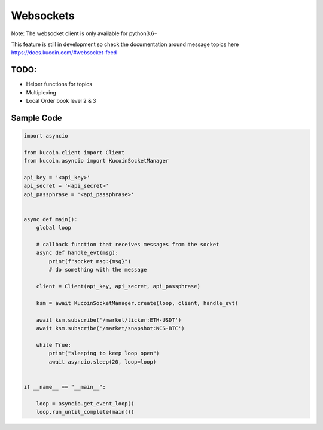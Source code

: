 Websockets
==========

Note: The websocket client is only available for python3.6+

This feature is still in development so check the documentation around message topics here
https://docs.kucoin.com/#websocket-feed


TODO:
-----

- Helper functions for topics
- Multiplexing
- Local Order book level 2 & 3


Sample Code
-----------

.. code:: python

    import asyncio

    from kucoin.client import Client
    from kucoin.asyncio import KucoinSocketManager

    api_key = '<api_key>'
    api_secret = '<api_secret>'
    api_passphrase = '<api_passphrase>'


    async def main():
        global loop

        # callback function that receives messages from the socket
        async def handle_evt(msg):
            print(f"socket msg:{msg}")
            # do something with the message

        client = Client(api_key, api_secret, api_passphrase)

        ksm = await KucoinSocketManager.create(loop, client, handle_evt)

        await ksm.subscribe('/market/ticker:ETH-USDT')
        await ksm.subscribe('/market/snapshot:KCS-BTC')

        while True:
            print("sleeping to keep loop open")
            await asyncio.sleep(20, loop=loop)


    if __name__ == "__main__":

        loop = asyncio.get_event_loop()
        loop.run_until_complete(main())

